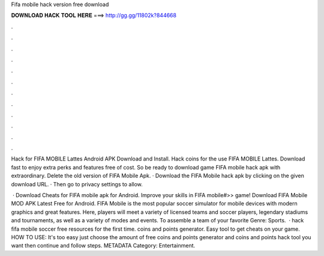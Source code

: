 Fifa mobile hack version free download



𝐃𝐎𝐖𝐍𝐋𝐎𝐀𝐃 𝐇𝐀𝐂𝐊 𝐓𝐎𝐎𝐋 𝐇𝐄𝐑𝐄 ===> http://gg.gg/11802k?844668



.



.



.



.



.



.



.



.



.



.



.



.

Hack for FIFA MOBILE Lattes Android APK Download and Install. Hack coins for the use FIFA MOBILE Lattes. Download fast to enjoy extra perks and features free of cost. So be ready to download game FIFA mobile hack apk with extraordinary. Delete the old version of FIFA Mobile Apk. · Download the FIFA Mobile hack apk by clicking on the given download URL. · Then go to privacy settings to allow.

 · Download Cheats for FIFA mobile apk for Android. Improve your skills in FIFA mobile#>> game! Download FIFA Mobile MOD APK Latest Free for Android. FIFA Mobile is the most popular soccer simulator for mobile devices with modern graphics and great features. Here, players will meet a variety of licensed teams and soccer players, legendary stadiums and tournaments, as well as a variety of modes and events. To assemble a team of your favorite Genre: Sports.  · hack fifa mobile soccer free resources for the first time. coins and points generator. Easy tool to get cheats on your game. HOW TO USE: It's too easy just choose the amount of free coins and points generator and coins and points hack tool you want then continue and follow steps. METADATA Category: Entertainment.
